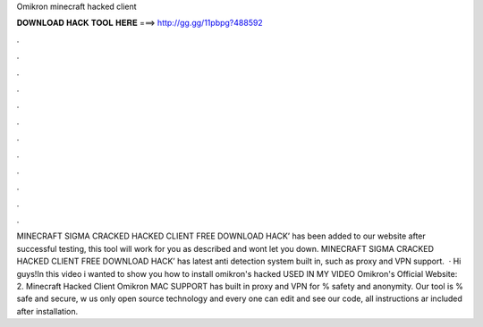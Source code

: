 Omikron minecraft hacked client

𝐃𝐎𝐖𝐍𝐋𝐎𝐀𝐃 𝐇𝐀𝐂𝐊 𝐓𝐎𝐎𝐋 𝐇𝐄𝐑𝐄 ===> http://gg.gg/11pbpg?488592

.

.

.

.

.

.

.

.

.

.

.

.

MINECRAFT SIGMA CRACKED HACKED CLIENT FREE DOWNLOAD HACK’ has been added to our website after successful testing, this tool will work for you as described and wont let you down. MINECRAFT SIGMA CRACKED HACKED CLIENT FREE DOWNLOAD HACK’ has latest anti detection system built in, such as proxy and VPN support.  · Hi guys!In this video i wanted to show you how to install omikron's hacked  USED IN MY VIDEO Omikron's Official Website: 2. Minecraft Hacked Client Omikron MAC SUPPORT has built in proxy and VPN for % safety and anonymity. Our tool is % safe and secure, w us only open source technology and every one can edit and see our code, all instructions ar included after installation.
